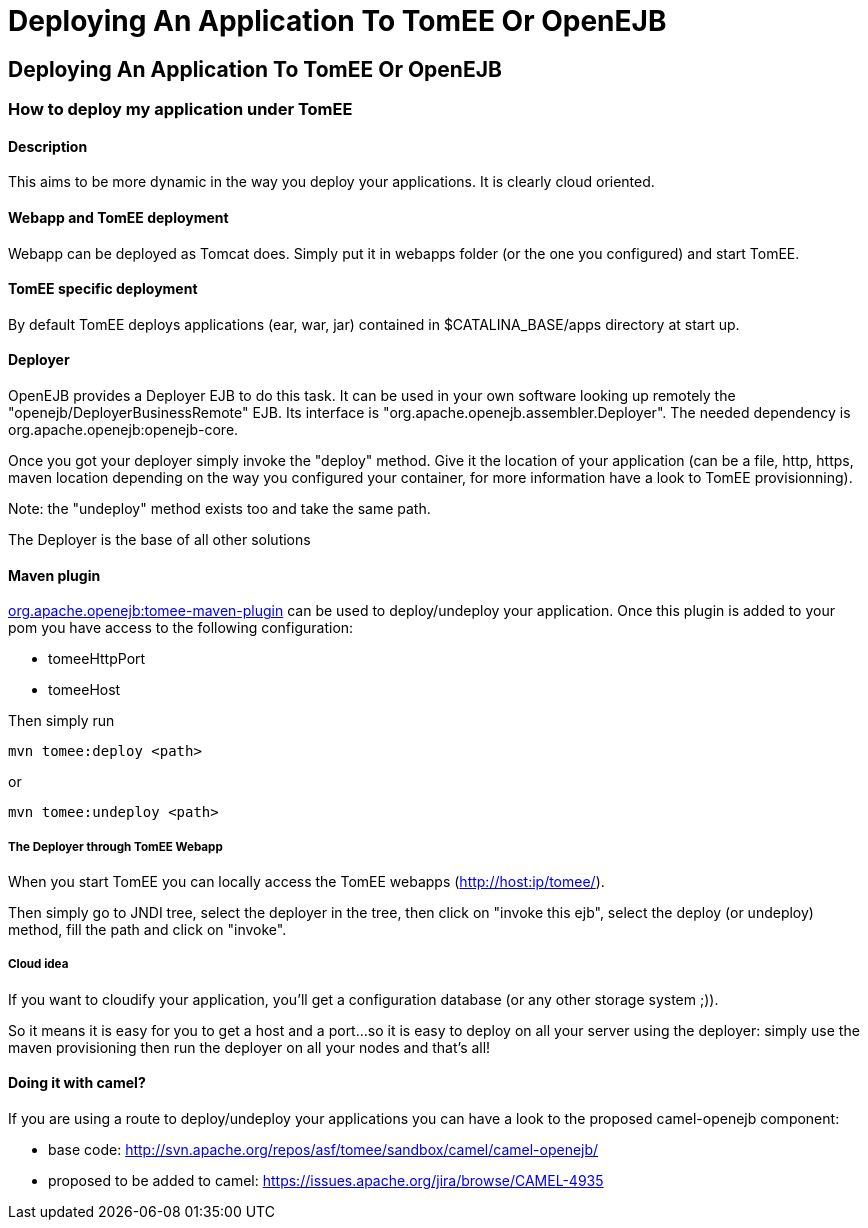 # Deploying An Application To TomEE Or OpenEJB
:index-group: Unrevised
:jbake-date: 2018-12-05
:jbake-type: page
:jbake-status: published


== Deploying An Application To TomEE Or OpenEJB

=== How to deploy my application under TomEE

==== Description

This aims to be more dynamic in the way you deploy your applications. It
is clearly cloud oriented.

==== Webapp and TomEE deployment

Webapp can be deployed as Tomcat does. Simply put it in webapps folder
(or the one you configured) and start TomEE.

==== TomEE specific deployment

By default TomEE deploys applications (ear, war, jar) contained in
$CATALINA_BASE/apps directory at start up.

==== Deployer

OpenEJB provides a Deployer EJB to do this task. It can be used in your
own software looking up remotely the "openejb/DeployerBusinessRemote"
EJB. Its interface is "org.apache.openejb.assembler.Deployer". The
needed dependency is org.apache.openejb:openejb-core.

Once you got your deployer simply invoke the "deploy" method. Give it
the location of your application (can be a file, http, https, maven
location depending on the way you configured your container, for more
information have a look to TomEE provisionning).

Note: the "undeploy" method exists too and take the same path.

The Deployer is the base of all other solutions

==== Maven plugin

link:maven/index.html[org.apache.openejb:tomee-maven-plugin] can be used
to deploy/undeploy your application. Once this plugin is added to your
pom you have access to the following configuration:

* tomeeHttpPort
* tomeeHost

Then simply run

[source,bash]
----
mvn tomee:deploy <path>
----

or

[source,bash]
----
mvn tomee:undeploy <path>
----

===== The Deployer through TomEE Webapp

When you start TomEE you can locally access the TomEE webapps
(http://host:ip/tomee/).

Then simply go to JNDI tree, select the deployer in the tree, then click
on "invoke this ejb", select the deploy (or undeploy) method, fill the
path and click on "invoke".

===== Cloud idea

If you want to cloudify your application, you'll get a configuration
database (or any other storage system ;)).

So it means it is easy for you to get a host and a port...so it is easy
to deploy on all your server using the deployer: simply use the maven
provisioning then run the deployer on all your nodes and that's all!

==== Doing it with camel?

If you are using a route to deploy/undeploy your applications you can
have a look to the proposed camel-openejb component:

* base code:
http://svn.apache.org/repos/asf/tomee/sandbox/camel/camel-openejb/
* proposed to be added to camel:
https://issues.apache.org/jira/browse/CAMEL-4935
